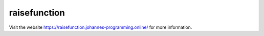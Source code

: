 =============
raisefunction
=============

Visit the website `https://raisefunction.johannes-programming.online/ <https://raisefunction.johannes-programming.online/>`_ for more information.